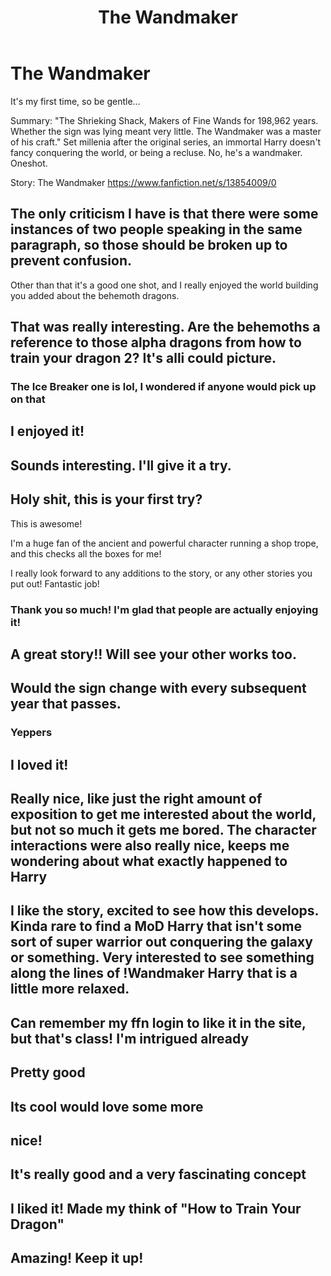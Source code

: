 #+TITLE: The Wandmaker

* The Wandmaker
:PROPERTIES:
:Author: Arcturus79
:Score: 251
:DateUnix: 1617435074.0
:DateShort: 2021-Apr-03
:FlairText: Self-Promotion
:END:
It's my first time, so be gentle...

Summary: "The Shrieking Shack, Makers of Fine Wands for 198,962 years. Whether the sign was lying meant very little. The Wandmaker was a master of his craft." Set millenia after the original series, an immortal Harry doesn't fancy conquering the world, or being a recluse. No, he's a wandmaker. Oneshot.

Story: The Wandmaker [[https://www.fanfiction.net/s/13854009/0]]


** The only criticism I have is that there were some instances of two people speaking in the same paragraph, so those should be broken up to prevent confusion.

Other than that it's a good one shot, and I really enjoyed the world building you added about the behemoth dragons.
:PROPERTIES:
:Author: GriffinJ
:Score: 50
:DateUnix: 1617461357.0
:DateShort: 2021-Apr-03
:END:


** That was really interesting. Are the behemoths a reference to those alpha dragons from how to train your dragon 2? It's alli could picture.
:PROPERTIES:
:Author: IdentityReset
:Score: 23
:DateUnix: 1617457848.0
:DateShort: 2021-Apr-03
:END:

*** The Ice Breaker one is lol, I wondered if anyone would pick up on that
:PROPERTIES:
:Author: Arcturus79
:Score: 14
:DateUnix: 1617465505.0
:DateShort: 2021-Apr-03
:END:


** I enjoyed it!
:PROPERTIES:
:Author: Commando666
:Score: 9
:DateUnix: 1617443869.0
:DateShort: 2021-Apr-03
:END:


** Sounds interesting. I'll give it a try.
:PROPERTIES:
:Author: Lumilumen
:Score: 7
:DateUnix: 1617448415.0
:DateShort: 2021-Apr-03
:END:


** Holy shit, this is your first try?

This is awesome!

I'm a huge fan of the ancient and powerful character running a shop trope, and this checks all the boxes for me!

I really look forward to any additions to the story, or any other stories you put out! Fantastic job!
:PROPERTIES:
:Author: ICBPeng1
:Score: 6
:DateUnix: 1617478106.0
:DateShort: 2021-Apr-03
:END:

*** Thank you so much! I'm glad that people are actually enjoying it!
:PROPERTIES:
:Author: Arcturus79
:Score: 2
:DateUnix: 1617478251.0
:DateShort: 2021-Apr-04
:END:


** A great story!! Will see your other works too.
:PROPERTIES:
:Author: Livinginpresent
:Score: 5
:DateUnix: 1617452768.0
:DateShort: 2021-Apr-03
:END:


** Would the sign change with every subsequent year that passes.
:PROPERTIES:
:Author: everythingista
:Score: 4
:DateUnix: 1617461899.0
:DateShort: 2021-Apr-03
:END:

*** Yeppers
:PROPERTIES:
:Author: Arcturus79
:Score: 3
:DateUnix: 1617465531.0
:DateShort: 2021-Apr-03
:END:


** I loved it!
:PROPERTIES:
:Author: Riddle-in-a-Box
:Score: 5
:DateUnix: 1617456490.0
:DateShort: 2021-Apr-03
:END:


** Really nice, like just the right amount of exposition to get me interested about the world, but not so much it gets me bored. The character interactions were also really nice, keeps me wondering about what exactly happened to Harry
:PROPERTIES:
:Author: howAboutNextWeek
:Score: 4
:DateUnix: 1617460424.0
:DateShort: 2021-Apr-03
:END:


** I like the story, excited to see how this develops. Kinda rare to find a MoD Harry that isn't some sort of super warrior out conquering the galaxy or something. Very interested to see something along the lines of !Wandmaker Harry that is a little more relaxed.
:PROPERTIES:
:Author: DylanLee98
:Score: 5
:DateUnix: 1617478509.0
:DateShort: 2021-Apr-04
:END:


** Can remember my ffn login to like it in the site, but that's class! I'm intrigued already
:PROPERTIES:
:Author: LaloMcDev
:Score: 3
:DateUnix: 1617459054.0
:DateShort: 2021-Apr-03
:END:


** Pretty good
:PROPERTIES:
:Author: asiangiy
:Score: 3
:DateUnix: 1617462235.0
:DateShort: 2021-Apr-03
:END:


** Its cool would love some more
:PROPERTIES:
:Author: Shot_Protection4945
:Score: 2
:DateUnix: 1617463135.0
:DateShort: 2021-Apr-03
:END:


** nice!
:PROPERTIES:
:Author: porkchop123w
:Score: 2
:DateUnix: 1617463927.0
:DateShort: 2021-Apr-03
:END:


** It's really good and a very fascinating concept
:PROPERTIES:
:Author: emmakearns
:Score: 2
:DateUnix: 1617464076.0
:DateShort: 2021-Apr-03
:END:


** I liked it! Made my think of "How to Train Your Dragon"
:PROPERTIES:
:Author: Kogaankiir
:Score: 2
:DateUnix: 1617468841.0
:DateShort: 2021-Apr-03
:END:


** Amazing! Keep it up!
:PROPERTIES:
:Author: phatpear
:Score: 2
:DateUnix: 1617470787.0
:DateShort: 2021-Apr-03
:END:
